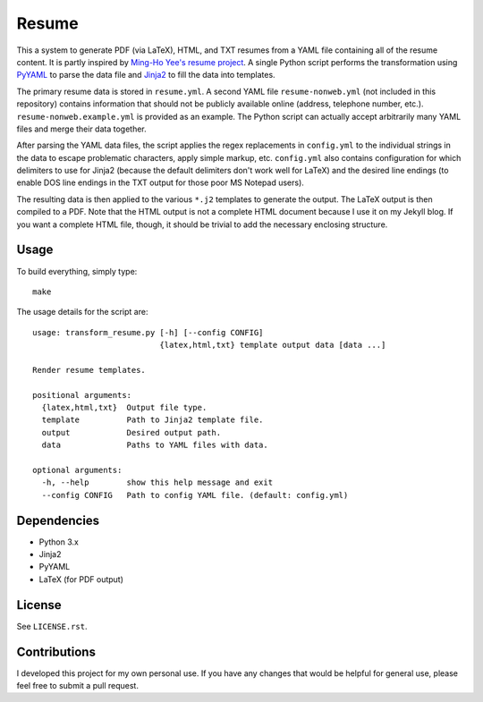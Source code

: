 .. Copyright (C) 2014  Jim Turner

   This program is free software: you can redistribute it and/or modify
   it under the terms of the GNU General Public License as published by
   the Free Software Foundation, either version 2 of the License, or
   (at your option) any later version.

   This program is distributed in the hope that it will be useful,
   but WITHOUT ANY WARRANTY; without even the implied warranty of
   MERCHANTABILITY or FITNESS FOR A PARTICULAR PURPOSE.  See the
   GNU General Public License for more details.

   You should have received a copy of the GNU General Public License
   along with this program.  If not, see <http://www.gnu.org/licenses/>.

######
Resume
######

This a system to generate PDF (via LaTeX), HTML, and TXT resumes from a YAML
file containing all of the resume content. It is partly inspired by `Ming-Ho
Yee's resume project <https://github.com/mhyee/resume>`_. A single Python script
performs the transformation using `PyYAML <http://pyyaml.org/wiki/PyYAML>`_ to
parse the data file and `Jinja2 <http://jinja.pocoo.org/>`_ to fill the data
into templates.

The primary resume data is stored in ``resume.yml``. A second YAML file
``resume-nonweb.yml`` (not included in this repository) contains information
that should not be publicly available online (address, telephone number,
etc.). ``resume-nonweb.example.yml`` is provided as an example. The Python
script can actually accept arbitrarily many YAML files and merge their data
together.

After parsing the YAML data files, the script applies the regex replacements in
``config.yml`` to the individual strings in the data to escape problematic
characters, apply simple markup, etc. ``config.yml`` also contains configuration
for which delimiters to use for Jinja2 (because the default delimiters don't
work well for LaTeX) and the desired line endings (to enable DOS line endings in
the TXT output for those poor MS Notepad users).

The resulting data is then applied to the various ``*.j2`` templates to generate
the output. The LaTeX output is then compiled to a PDF. Note that the HTML
output is not a complete HTML document because I use it on my Jekyll blog. If
you want a complete HTML file, though, it should be trivial to add the necessary
enclosing structure.

Usage
=====

To build everything, simply type::

   make

The usage details for the script are::

   usage: transform_resume.py [-h] [--config CONFIG]
                              {latex,html,txt} template output data [data ...]

   Render resume templates.

   positional arguments:
     {latex,html,txt}  Output file type.
     template          Path to Jinja2 template file.
     output            Desired output path.
     data              Paths to YAML files with data.

   optional arguments:
     -h, --help        show this help message and exit
     --config CONFIG   Path to config YAML file. (default: config.yml)

Dependencies
============

* Python 3.x
* Jinja2
* PyYAML
* LaTeX (for PDF output)

License
=======

See ``LICENSE.rst``.

Contributions
=============

I developed this project for my own personal use. If you have any changes that
would be helpful for general use, please feel free to submit a pull request.
